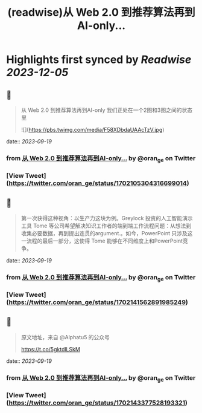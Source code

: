 :PROPERTIES:
:title: (readwise)从 Web 2.0 到推荐算法再到AI-only...
:END:

:PROPERTIES:
:author: [[oran_ge on Twitter]]
:full-title: "从 Web 2.0 到推荐算法再到AI-only..."
:category: [[tweets]]
:url: https://twitter.com/oran_ge/status/1702105304316699014
:image-url: https://pbs.twimg.com/profile_images/1466229791825170436/JPPr3_FG.png
:END:

* Highlights first synced by [[Readwise]] [[2023-12-05]]
** 📌
#+BEGIN_QUOTE
从 Web 2.0 到推荐算法再到AI-only
我们正处在一个2图和3图之间的状态里 

![](https://pbs.twimg.com/media/F58XDbdaUAAcTzV.jpg) 
#+END_QUOTE
    date:: [[2023-09-19]]
*** from _从 Web 2.0 到推荐算法再到AI-only..._ by @oran_ge on Twitter
*** [View Tweet](https://twitter.com/oran_ge/status/1702105304316699014)
** 📌
#+BEGIN_QUOTE
第一次获得这种视角：以生产力这块为例。Greylock 投资的人工智能演示工具 Tome 等公司希望解决知识工作者的端到端工作流程问题：从想法到收集必要数据，再到提出连贯的argument.。如今，PowerPoint 只涉及这一流程的最后一部分，这使得 Tome 能够在不同维度上和PowerPoint竞争。 
#+END_QUOTE
    date:: [[2023-09-19]]
*** from _从 Web 2.0 到推荐算法再到AI-only..._ by @oran_ge on Twitter
*** [View Tweet](https://twitter.com/oran_ge/status/1702141562891985249)
** 📌
#+BEGIN_QUOTE
原文地址，来自 @Alphatu5 的公众号

https://t.co/5gktdlLSkM 
#+END_QUOTE
    date:: [[2023-09-19]]
*** from _从 Web 2.0 到推荐算法再到AI-only..._ by @oran_ge on Twitter
*** [View Tweet](https://twitter.com/oran_ge/status/1702143377528193321)